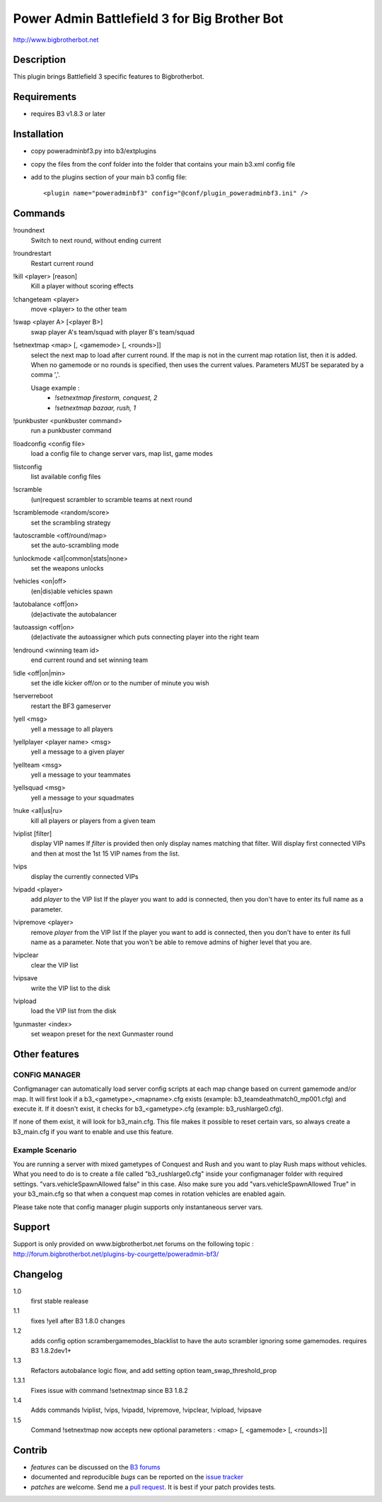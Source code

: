 Power Admin Battlefield 3 for Big Brother Bot
=============================================

http://www.bigbrotherbot.net


Description
-----------

This plugin brings Battlefield 3 specific features to Bigbrotherbot.


Requirements
------------

- requires B3 v1.8.3 or later


Installation
------------

- copy poweradminbf3.py into b3/extplugins
- copy the files from the conf folder into the folder that contains your main b3.xml config file
- add to the plugins section of your main b3 config file::

  <plugin name="poweradminbf3" config="@conf/plugin_poweradminbf3.ini" />


Commands
--------

!roundnext
  Switch to next round, without ending current

!roundrestart
  Restart current round

!kill <player> [reason]
  Kill a player without scoring effects

!changeteam <player>
  move <player> to the other team

!swap <player A> [<player B>]
  swap player A's team/squad with player B's team/squad

!setnextmap <map> [, <gamemode> [, <rounds>]]
  select the next map to load after current round. If the map is not in the current map rotation list, then it is added.
  When no gamemode or no rounds is specified, then uses the current values.
  Parameters MUST be separated by a comma ','.

  Usage example :
   - `!setnextmap firestorm, conquest, 2`
   - `!setnextmap bazaar, rush, 1`

!punkbuster <punkbuster command>
  run a punkbuster command

!loadconfig <config file>
  load a config file to change server vars, map list, game modes

!listconfig
  list available config files

!scramble
  (un)request scrambler to scramble teams at next round

!scramblemode <random/score>
  set the scrambling strategy

!autoscramble <off/round/map>
  set the auto-scrambling mode

!unlockmode <all|common|stats|none>
  set the weapons unlocks

!vehicles <on|off>
  (en|dis)able vehicles spawn

!autobalance <off|on>
  (de)activate the autobalancer

!autoassign <off|on>
  (de)activate the autoassigner which puts connecting player into the right team

!endround <winning team id>
  end current round and set winning team

!idle <off|on|min>
  set the idle kicker off/on or to the number of minute you wish

!serverreboot
  restart the BF3 gameserver

!yell <msg>
  yell a message to all players

!yellplayer <player name> <msg>
  yell a message to a given player

!yellteam <msg>
  yell a message to your teammates

!yellsquad <msg>
  yell a message to your squadmates

!nuke <all|us|ru>
  kill all players or players from a given team

!viplist [filter]
  display VIP names
  If `filter` is provided then only display names matching that filter.
  Will display first connected VIPs and then at most the 1st 15 VIP names from the list.

!vips
  display the currently connected VIPs

!vipadd <player>
  add `player` to the VIP list
  If the player you want to add is connected, then you don't have to enter its full name as a parameter.

!vipremove <player>
  remove `player` from the VIP list
  If the player you want to add is connected, then you don't have to enter its full name as a parameter.
  Note that you won't be able to remove admins of higher level that you are.

!vipclear
  clear the VIP list

!vipsave
  write the VIP list to the disk

!vipload
  load the VIP list from the disk

!gunmaster <index>
  set weapon preset for the next Gunmaster round


Other features
--------------

CONFIG MANAGER
~~~~~~~~~~~~~~

Configmanager can automatically load server config scripts at each map change based on current 
gamemode and/or map. It will first look if a b3_<gametype>_<mapname>.cfg exists 
(example: b3_teamdeathmatch0_mp001.cfg) and execute it. If it doesn't exist, it checks for 
b3_<gametype>.cfg (example: b3_rushlarge0.cfg). 

If none of them exist, it will look for b3_main.cfg. This file makes it possible to reset certain 
vars, so always create a b3_main.cfg if you want to enable and use this feature.



Example Scenario
~~~~~~~~~~~~~~~~

You are running a server with mixed gametypes of Conquest and Rush and you want to play Rush maps
without vehicles. What you need to do is to create a file called "b3_rushlarge0.cfg" inside your
configmanager folder with required settings. "vars.vehicleSpawnAllowed false" in this case. Also
make sure you add "vars.vehicleSpawnAllowed True" in your b3_main.cfg so that when a conquest map
comes in rotation vehicles are enabled again.

Please take note that config manager plugin supports only instantaneous server vars.


Support
-------

Support is only provided on www.bigbrotherbot.net forums on the following topic :
http://forum.bigbrotherbot.net/plugins-by-courgette/poweradmin-bf3/


Changelog
---------

1.0
  first stable realease
1.1
  fixes !yell after B3 1.8.0 changes
1.2
  adds config option scramber\gamemodes_blacklist to have the auto scrambler ignoring some gamemodes. requires B3 1.8.2dev1+
1.3
  Refactors autobalance logic flow, and add setting option team_swap_threshold_prop
1.3.1
  Fixes issue with command !setnextmap since B3 1.8.2
1.4
  Adds commands !viplist, !vips, !vipadd, !vipremove, !vipclear, !vipload, !vipsave
1.5
  Command !setnextmap now accepts new optional parameters : <map> [, <gamemode> [, <rounds>]]



Contrib
-------

- *features* can be discussed on the `B3 forums <http://forum.bigbrotherbot.net/plugins-by-courgette/poweradmin-bf3/>`_
- documented and reproducible *bugs* can be reported on the `issue tracker <https://github.com/courgette/b3-plugin-poweradminbf3/issues>`_
- *patches* are welcome. Send me a `pull request <http://help.github.com/send-pull-requests/>`_. It is best if your patch provides tests.

.. image:: https://secure.travis-ci.org/thomasleveil/b3-plugin-poweradminbf3.png?branch=master
   :alt: Build Status
   :target: http://travis-ci.org/thomasleveil/b3-plugin-poweradminbf3

